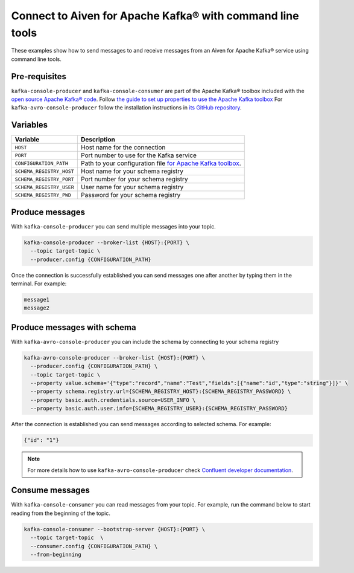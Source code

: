 Connect to Aiven for Apache Kafka® with command line tools
==========================================================

These examples show how to send messages to and receive messages from an Aiven for Apache Kafka® service using command line tools.

Pre-requisites
--------------

``kafka-console-producer`` and ``kafka-console-consumer`` are part of the Apache Kafka® toolbox included with the `open source Apache Kafka® code <https://kafka.apache.org/downloads>`_. Follow
`the guide to set up properties to use the Apache Kafka toolbox <kafka-tools-config-file.html>`_
For ``kafka-avro-console-producer`` follow the installation instructions in `its GitHub repository <https://github.com/confluentinc/schema-registry>`_.

Variables
---------

========================     ===========================================================================================
Variable                     Description
========================     ===========================================================================================
``HOST``                     Host name for the connection
``PORT``                     Port number to use for the Kafka service
``CONFIGURATION_PATH``       Path to your configuration file `for Apache Kafka toolbox <kafka-tools-config-file.html>`_.
``SCHEMA_REGISTRY_HOST``     Host name for your schema registry
``SCHEMA_REGISTRY_PORT``     Port number for your schema registry
``SCHEMA_REGISTRY_USER``     User name for your schema registry
``SCHEMA_REGISTRY_PWD``      Password for your schema registry
========================     ===========================================================================================

Produce messages
-----------------

With ``kafka-console-producer`` you can send multiple messages into your topic.

.. code::

    kafka-console-producer --broker-list {HOST}:{PORT} \
      --topic target-topic \
      --producer.config {CONFIGURATION_PATH}

Once the connection is successfully established you can send messages one after another by typing them in the terminal. For example:

.. code::

    message1
    message2

Produce messages with schema
----------------------------

With ``kafka-avro-console-producer`` you can include the schema by connecting to your schema registry

.. code::

    kafka-avro-console-producer --broker-list {HOST}:{PORT} \
      --producer.config {CONFIGURATION_PATH} \
      --topic target-topic \
      --property value.schema='{"type":"record","name":"Test","fields":[{"name":"id","type":"string"}]}' \
      --property schema.registry.url={SCHEMA_REGISTRY_HOST}:{SCHEMA_REGISTRY_PASSWORD} \
      --property basic.auth.credentials.source=USER_INFO \
      --property basic.auth.user.info={SCHEMA_REGISTRY_USER}:{SCHEMA_REGISTRY_PASSWORD}

After the connection is established you can send messages according to selected schema. For example:

.. code::

    {"id": "1"}

.. note::

    For more details how to use ``kafka-avro-console-producer`` check `Confluent developer documentation <https://docs.confluent.io/platform/current/tutorials/examples/clients/docs/kafka-commands.html#consume-avro-records>`_.

Consume messages
-----------------

With ``kafka-console-consumer`` you can read messages from your topic. For example, run the command below to start reading from the beginning of the topic.

.. code::

    kafka-console-consumer --bootstrap-server {HOST}:{PORT} \
      --topic target-topic  \
      --consumer.config {CONFIGURATION_PATH} \
      --from-beginning

